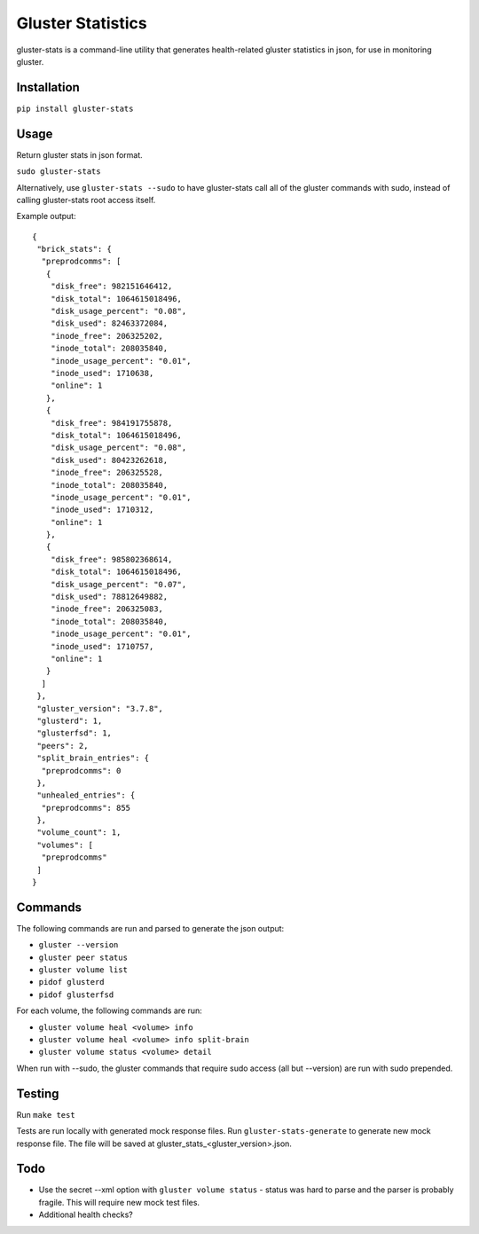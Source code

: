 ===============================
Gluster Statistics
===============================

.. image:: https://img.shields.io/pypi/v/gluster_stats.svg
        :target: https://pypi.python.org/pypi/gluster_stats

.. image:: https://img.shields.io/travis/danrue/gluster_stats.svg
        :target: https://travis-ci.org/danrue/gluster_stats


.. image:: https://img.shields.io/badge/license-BSD-blue.svg
        :target: LICENSE

.. image:: https://img.shields.io/badge/python-2.6%20%7C%202.7%20%7C%203.3%20%7C%203.4%20%7C%203.5-green.svg

gluster-stats is a command-line utility that generates health-related gluster
statistics in json, for use in monitoring gluster.

Installation
------------

``pip install gluster-stats``

Usage
-----

Return gluster stats in json format.

``sudo gluster-stats``

Alternatively, use ``gluster-stats --sudo`` to have gluster-stats call all of
the gluster commands with sudo, instead of calling gluster-stats root access
itself.

Example output::

    {
     "brick_stats": {
      "preprodcomms": [
       {
        "disk_free": 982151646412, 
        "disk_total": 1064615018496, 
        "disk_usage_percent": "0.08", 
        "disk_used": 82463372084, 
        "inode_free": 206325202, 
        "inode_total": 208035840, 
        "inode_usage_percent": "0.01", 
        "inode_used": 1710638, 
        "online": 1
       }, 
       {
        "disk_free": 984191755878, 
        "disk_total": 1064615018496, 
        "disk_usage_percent": "0.08", 
        "disk_used": 80423262618, 
        "inode_free": 206325528, 
        "inode_total": 208035840, 
        "inode_usage_percent": "0.01", 
        "inode_used": 1710312, 
        "online": 1
       }, 
       {
        "disk_free": 985802368614, 
        "disk_total": 1064615018496, 
        "disk_usage_percent": "0.07", 
        "disk_used": 78812649882, 
        "inode_free": 206325083, 
        "inode_total": 208035840, 
        "inode_usage_percent": "0.01", 
        "inode_used": 1710757, 
        "online": 1
       }
      ]
     }, 
     "gluster_version": "3.7.8", 
     "glusterd": 1, 
     "glusterfsd": 1, 
     "peers": 2, 
     "split_brain_entries": {
      "preprodcomms": 0
     }, 
     "unhealed_entries": {
      "preprodcomms": 855
     }, 
     "volume_count": 1, 
     "volumes": [
      "preprodcomms"
     ]
    }

Commands
--------

The following commands are run and parsed to generate the json output:

- ``gluster --version``
- ``gluster peer status``
- ``gluster volume list``
- ``pidof glusterd``
- ``pidof glusterfsd``

For each volume, the following commands are run:

- ``gluster volume heal <volume> info``
- ``gluster volume heal <volume> info split-brain``
- ``gluster volume status <volume> detail``

When run with --sudo, the gluster commands that require sudo access (all but
--version) are run with sudo prepended. 

Testing
-------

Run ``make test``

Tests are run locally with generated mock response files. Run
``gluster-stats-generate`` to generate new mock response file. The file will be
saved at gluster_stats_<gluster_version>.json.

Todo
----

- Use the secret --xml option with ``gluster volume status`` - status was hard
  to parse and the parser is probably fragile. This will require new mock test
  files.
- Additional health checks?
